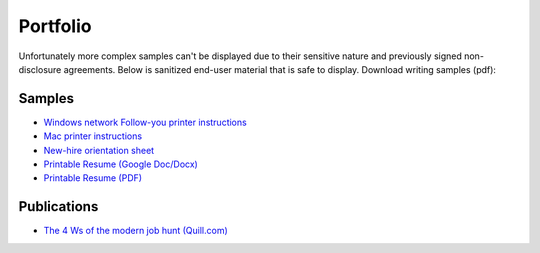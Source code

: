 .. meta::
    :title: Portfolio
    :author: 'Pierce Devol'

#########
Portfolio
#########

Unfortunately more complex samples can't be displayed due to their sensitive nature and previously signed non-disclosure agreements. Below is sanitized end-user material that is safe to display.  
Download writing samples (pdf):

Samples
=======

* `Windows network Follow-you printer instructions <https://drive.google.com/file/d/1k23uz721Z4mCljKs2VqwrHa3YVQy40P6/view?usp=sharing>`__

* `Mac printer instructions <https://drive.google.com/file/d/1oxOsSdxLYal29AnRc0Sof66VdMptTZFq/view?usp=sharing>`__

* `New-hire orientation sheet <https://drive.google.com/file/d/1ZOd4YeDAM4t6dyAPHwBo7EGZLtNMB6XH/view?usp=sharing>`__

* `Printable Resume (Google Doc/Docx) <https://docs.google.com/document/d/1Vf_VRjKMtlljDhaNVluTv8SZ3LW-7r_HlJdtl8q1yZw/edit?usp=sharing>`__

* `Printable Resume (PDF) <https://drive.google.com/file/d/1T3xatWsYNn0Q_oUxLxb-CLQaSUwB9rg-/view?usp=sharing>`__

Publications
============

* `The 4 Ws of the modern job hunt (Quill.com) <https://www.quill.com/blog/tutorials/the-4-ws-of-the-modern-job-hunt.html>`__
